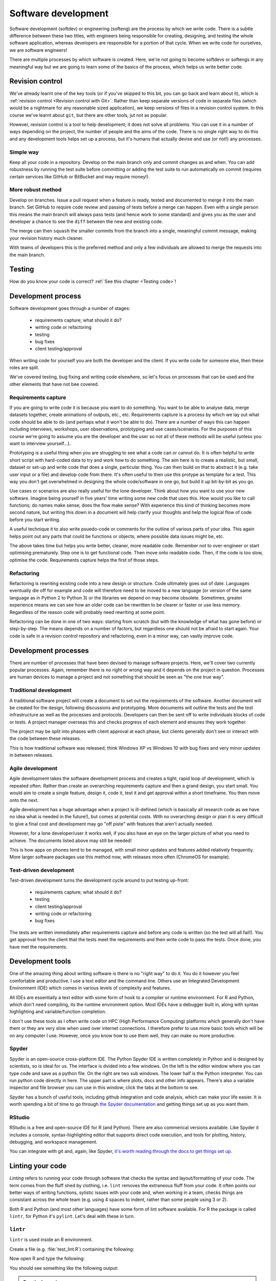 Software development
====================
.. index:: 
   single: software development

Software development (softdev) or engineering (softeng) are the process by which we write code. There is a subtle difference between these two titles, 
with engineers being responsible for creating, designing, and testing the whole software application, whereas developers are responsible for a 
portion of that cycle. When we write code for ourselves, we are software engineers!

There are multiple processes by which software is created. Here, we're not going to become softdevs or softengs in any meaningful way
but we are going to learn some of the basics of the process, which helps us write better code.

Revision control
----------------
.. index:: 
   single: revision control

We've already learnt one of the key tools (or if you've skipped to this bit, you can go back and learn about it), 
which is :ref:`revision control <Revision control with Git>`.
Rather than keep separate versions of code in separate files (which would be a nightmare for any reasonable sized application), 
we keep versions of files in a revision control system. In this course we've learnt about ``git``, but there are other 
tools, jut not as popular. 

However, revision control is a tool to help development; it does not solve all problems. You can use it in a number of ways depending on the project, the number of people and the aims of the code. There is no single right way to do this and any development tools helps set up a process, but it's humans that actually devise and use (or not!) any processes.

Simple way
~~~~~~~~~~~

Keep all your code in a repository. Develop on the main branch only and commit changes as and when. You can add robustness by running the test suite before committing or adding the test suite to run automatically on commit (requires certain services like GitHub or BitBucket and may require money!).

More robust method
~~~~~~~~~~~~~~~~~~~

Develop on branches. Issue a pull request when a feature is ready, tested and documented to merge it into the main branch. Set GitHub to require code review and passing of tests before a merge can happen. Even with a single person this means the main branch will always pass tests (and hence work to some standard) and gives you as the user and developer a chance to see the ``diff`` between the new and existing code.

The merge can then ``squash`` the smaller commits from the branch into a single, meaningful commit message, making your revision history much cleaner. 

With teams of developers this is the preferred method and only a few individuals are allowed to merge the requests into the main branch. 


Testing
--------

How do you know your code is correct? :ref:`See this chapter <Testing code>`!


Development process
--------------------

Software development goes through a number of stages:

 - requirements capture; what should it do?
 - writing code or refactoring
 - testing
 - bug fixes
 - client testing/approval

When writing code for yourself you are both the developer and the client. If you write code for someone else, then these roles are split. 

We've covered testing, bug fixing and writing code elsewhere, so let's focus on processes that can be used and the other elements that have not bee covered.

Requirements capture
~~~~~~~~~~~~~~~~~~~~~
.. index:: 
   single: software development; requirements capture

If you are going to write code it is because you want to do something. You want to be able to analyse data, merge datasets together, create animations of outputs, etc., etc. Requirements capture is a process by which we lay out what code should be able to do (and perhaps what it won't be able to do). There are a number of ways this can happen including interviews, workshops, user observations, prototyping and use cases/scenarios. For the purposes of this course we're going to assume you are the developer and the user so not all of these methods will be useful (unless you want to interview yourself...).

Prototyping is a useful thing when you are struggling to see what a code can or cannot do. It is often helpful to write short script with hard-coded data to try and work *how* to do something. The aim here is to create a realistic, but small, dataset or set-up and write code that does a single, particular thing. You can then build on that to abstract it (e.g. take user input or a file) and develop code from there. It's often useful to then use this protype as template for a test. This way you don't get overwhelmed in designing the whole code/software in one go, but build it up bit-by-bit as you go. 

Use cases or scenarios are also really useful for the lone developer. Think about how you want to use your new software. Imagine being yourself in five years' time writing some new code that uses this. How would you like to call functions; do names make sense; does the flow make sense? With experience this kind of thinking becomes more second nature, but writing this down in a document will help clarify your thoughts and help the logical flow of code before you start writing. 

A useful technique it to also write psuedo-code or comments for the outline of various parts of your idea. This again helps point out any parts that could be functions or objects; where possible data issues might be, etc. 

The above takes time but helps you write better, cleaner, more readable code. Remember not to over-engineer or start optimising prematurely. Step one is to get functional code. Then move onto readable code. Then, if the code is too slow, optimise the code. Requirements capture helps the first of those steps.

Refactoring
~~~~~~~~~~~~
.. index:: 
   single: software development; refactor

Refactoring is rewriting existing code into a new design or structure. Code ultimately goes out of date. Languages eventually die off for example and code will therefore need to be moved to a new language (or version of the same language as in Python 2 to Python 3) or the libraries we depend on may become obsolete. Sometimes, greater experience means we can see how an older code can be rewritten to be clearer or faster or use less memory. Regardless of the reason code will probably need rewriting at some point.

Refactoring can be done in one of two ways: starting from scratch (but with the knowledge of what has gone before) or step-by-step. The means depends on a number of factors, but regardless one should not be afraid to start again. Your code is safe in a revision control repository and refactoring, even in a minor way, can vastly improve code.

Development processes
----------------------

There are number of processes that have been devised to manage software projects. Here, we'll cover two currently popular processes. Again, remember there is no right or wrong way and it depends on the project in question. Processes are human devices to manage a project and not something that should be seen as "the one true way".

Traditional development
~~~~~~~~~~~~~~~~~~~~~~~~~

A traditional software project will create a document to set out the requirements of the software. Another document will be created for the design, following discussions and prototyping. More documents will outline the tests and the test infrastructure as well as the processes and protocols. Developers can then be sent off to write individuals blocks of code or tests. A project manager overseas this and checks progress of each element and ensures they work together. 

The project may be split into phases with client approval at each phase, but clients generally don't see or interact with the code between these releases. 

This is how traditional software was released; think Windows XP vs Windows 10 with bug fixes and very minor updates in between releases.


Agile development
~~~~~~~~~~~~~~~~~~~
.. index:: 
   single: software development; agile

Agile development takes the software development process and creates a tight, rapid loop of development, which is repeated often. Rather than create an overarching requirements capture and then a grand design, you start small. You would aim to create a single feature, design it, code it, test it and get approval within a short timeframe. You then move onto the next. 

Agile development has a huge advantage when a project is ill-defined (which is basically all research code as we have no idea what is needed in the future!), but comes at potential costs. With no overarching design or plan it is very difficult to give a final cost and development may go "off piste" with features that aren't actually needed.

However, for a lone developer/user it works well, if you also have an eye on the larger picture of what you need to achieve. The documents listed above may still be needed!

This is how apps on phones tend to be managed, with small minor updates and features added relatively frequently. More larger software packages use this method now, with releases more often (ChromeOS for example).


Test-driven development
~~~~~~~~~~~~~~~~~~~~~~~~
.. index:: 
   single: software development; test-driven

Test-driven development turns the development cycle around to put testing up-front:

 - requirements capture; what should it do?
 - testing
 - client testing/approval
 - writing code or refactoring 
 - bug fixes

The tests are written immediately after requirements capture and before any code is written (so the test will all fail!). You get approval from the client that the tests meet the requirements and then write code to pass the tests. Once done, you have met the requirements. 

Development tools
-----------------

One of the amazing thing about writing software is there is no "right way" to do it. You do it however you
feel comfortable and productive. I use a text editor and the command line. Others use an Integrated
Development Environment (IDE) which comes in various levels of complexity and features.

All IDEs are essentially a text editor with some form of hook to a compiler or runtime environment. For R
and Python, which don't need compiling, its the runtime environment option. Most IDEs have a debugger built in, 
along with syntax highlighting and variable/function completion.

I don't use these tools as I often write code on HPC (High Performance Computing) platforms which generally 
don't have them or they are very slow when used over internet connections. I therefore prefer to use more
basic tools which will be on any computer I use. However, once you know how to use them well, they can make
ou more productive. 

Spyder
~~~~~~
.. index:: 
   pair: spyder; python

Spyder is an open-source cross-platform IDE. The Python Spyder IDE is written completely in Python and is designed by scientists,
so is ideal for us. The interface is dvided into a few windows. On the left is the editor window where you can type code and save 
as a python file. On the right are two sub windows. The lower half is the Python interpreter. You can run python code directly in here. 
The upper part is where plots, docs and other info appears. There's also a variable inspector and file browser you can use in this window; 
click the tabs at the bottom to see.

.. image:: ../images/spyder-default-layout-main.png

Spyder has a bunch of useful tools, including github integration and code analysis, which can make your life easier. It is worth
spending a bit of time to go through `the Spyder documentation <https://docs.spyder-ide.org/current/videos/index.html>`_
and getting things set up as you want them. 

RStudio
~~~~~~~
.. index:: 
   pair: rstudio; R

RStudio is a free and open-source IDE for R (and Python). There are also commerical versions available. Like Spyder it
includes a console, syntax-highlighting editor that supports direct code execution, and tools for plotting, 
history, debugging, and workspace management.

.. image:: ../images/rstudio-panes-labeled.jpeg

You can integrate with git and, again, like Spyder, `it's worth reading through the docs to get things set up <https://docs.posit.co/ide/user/>`_.

Linting your code
-------------------
.. index:: 
   single: lint

*Linting* refers to running your code through software that checks the syntax and layout/formatting of your code. The
term comes from the fluff shed by clothing, i.e. ``lint`` removes the extraneous fluff from your code. It often
points our better ways of writing functions, sylistic issues with your code and, when working in a team, checks
things are consistant across the whole team (e.g. using 4 spaces to indent, rather than some people using 3 or 2).

Both R and Python (and most other languages) have some form of lint software available. For R the 
package is called ``lintr``, for Python it's ``pylint``. Let's deal with these in turn.

``lintr``
~~~~~~~~~
.. index:: 
   pair: lintr; R


``lintr`` is used inside an R environment. 

Create a file (e.g. :file:`test_lint.R`) containing the following:

.. code-block:: R
    :caption: |R|

    T_and_F_symbol_linter=function(){
        list()
    }

Now open R and type the following:

.. code-block:: R
    :caption: |R|

    library(lintr)

    lintr::lint("test_lint.R")

You should see something like the following output:

.. code-block:: R
    :caption: |cli| |R|

    >     lintr::lint("test_lint.R")
    test_lint.R:1:1: style: [object_name_linter] Variable and function name style should match snake_case or symbols.
    T_and_F_symbol_linter=function(){
    ^~~~~~~~~~~~~~~~~~~~~
    est_lint.R:1:22: style: [assignment_linter] Use <-, not =, for assignment.
    T_and_F_symbol_linter=function(){
                         ^
    test_lint.R:1:22: style: [infix_spaces_linter] Put spaces around all infix operators.
    T_and_F_symbol_linter=function(){
                         ^
    test_lint.R:1:33: style: [brace_linter] There should be a space before an opening curly brace.
    T_and_F_symbol_linter=function(){
                                    ^
    test_lint.R:1:33: style: [paren_body_linter] There should be a space between a right parenthesis and a body expression.
    T_and_F_symbol_linter=function(){
                                    ^
    test_lint.R:2:4: style: [indentation_linter] Indentation should be 2 spaces but is 4 spaces.
        list()
      ~^
    test_lint.R:4:1: style: [trailing_blank_lines_linter] Trailing blank lines are superfluous.


.. admonition:: Practical exercise

    **Fix the errors!**

    Each warning gives the line number and the change to make, so do it and remove them all.

..  admonition:: Solution
    :class: toggle
 
    .. code-block:: R
       :caption: |R|

       true_and_false_symbol_linter <- function() {
         list()
       }

    Running the lint function on that should return nothing.

``pylint``
~~~~~~~~~~
.. index:: 
   pair: pylint; Python

``pylint`` is run from the command line (e.g. your Anaconda bash or the terminal emulator). Create a 
file called :file:`circle.py` with the following contents:

.. code-block:: Python
    :caption: |python|

    #!/user/bin/env python3

    import string

    PI = 3.14 

    class Circle:

        def __init__(self,radius:int) -> None:
            assert radius > 0 , \
                "circle radius must be a positive number"
            self.radius = radius

        def area(self) -> str:
            return PI * self.radius**2 

        def perimeter(self) -> str:
            return 2 * PI * self.radius
        
        def __repr__(self):
            return f"{self.__class__.__name__}(radius={self.radius})"

Run ``pylint`` on that file in the command line:

.. code-block:: bash
    :caption: |cli|

    pylint circle.py

and you should see the following output:

.. code-block:: output

    ************* Module circle
    circle.py:5:9: C0303: Trailing whitespace (trailing-whitespace)
    circle.py:15:34: C0303: Trailing whitespace (trailing-whitespace)
    circle.py:19:0: C0303: Trailing whitespace (trailing-whitespace)
    circle.py:1:0: C0114: Missing module docstring (missing-module-docstring)
    circle.py:7:0: C0115: Missing class docstring (missing-class-docstring)
    circle.py:14:4: C0116: Missing function or method docstring (missing-function-docstring)
    circle.py:17:4: C0116: Missing function or method docstring (missing-function-docstring)
    circle.py:3:0: W0611: Unused import string (unused-import)

    -----------------------------------
    Your code has been rated at 3.33/10

Each line of the output contains the line and column of the file, along with a 
description of the warning/error. 


.. admonition:: Practical exercise

    **Fix the errors!**

    Each warning gives the line number and the change to make, so do it and remove them all.

..  admonition:: Solution
    :class: toggle

    .. code-block:: Python
       :caption: |python|

        #!/user/bin/env python3
        """
        This module calculates propeties of a circle
        """

        PI = 3.14

        class Circle:
            """A class to represent the circle.

                ..........
            Attributes
            ----------
            radius: str
                the radius of the Circle

            Methods
            -------
            area():
                Prints the Circle's area.

            perimeter():
                Prints the Circle's perimeter.
            """
            def __init__(self,radius:int) -> None:
                """
                Constructs all the necessary attributes for the Circle object.
                
                Parameters
                ----------
                    radius: str
                        the radius of the Circle
                """
                assert radius > 0 , \
                    "circle radius must be a positive number"
                self.radius = radius

            def area(self) -> str:
                '''calculate the area of the circle, return the result'''
                return PI * self.radius**2

            def perimeter(self) -> str:
                '''calculate the perimeter of the circle, return the result'''
                return 2 * PI * self.radius

            def __repr__(self):
                return f"{self.__class__.__name__}(radius={self.radius})"

    Running the ``pylint`` command on that should return nothing.

.. youtube:: Wogad7fNZlY
   :align: center


Using AI in development
------------------------
.. index:: 
   single: software development; AI

AI has great potential to help with a number of software development
tasks such as refactoring, creating function templates, etc. It can also
help read and understand documents, as well as help you understand code. 

A number of IDEs (Integrated Development Environment) has some form of AI 
integrated in. However, you often need to pay for these...or pay for the AI.
We can use free versions of AI to help us though. Both ChatGPT and Google's Gemini
are pretty good. We're going to focus on Gemini here.

Using it a document explainer or searcher
~~~~~~~~~~~~~~~~~~~~~~~~~~~~~~~~~~~~~~~~~

Let's try using AI to understand some ``git`` commands. Let's imagine we've been
working but want to throw all our changes away and revert the code back
to the last commit. Let's ask ChatGPT

.. code-block::
   :caption: |ai|

   how do i revert a git repo to the last commit state?

Which should return two different options:
 - ``git reset --hard``
 - ``git revert``

This gives us a good start, but actually doesn't fully answer my question. 
The last option of ``git revert`` reverts the last commit! It does not undo any staged
or unstaged changes. The first command does the trick but have some subtleties
about exactly what it'll do. There are context though.

So AI helped us a bit here, but didn't give a full answer straight off. But you can 
keep asking it questions to get the clarification needed. So let's ask another question:

.. code-block::
   :caption: |ai|

   does git reset --hard remove unstaged changes?

And read the answer. On my answer, it also recommends looking at ``git stash``. Let's
continue and see what that's about...ask about ``git stash``

You can export your chat to Google docs or email to store it, but it will also appear on the left-hand
side menu.

Let's try this again, but let's learn about the R package ``tidyverse`` or the Python package ``pandas``. 
First let's explain what a dataframe is:

.. code-block::
   :caption: |ai|

   In tidyverse, what is a dataframe?

And then, let's compare to pandas:

.. code-block::
   :caption: |ai|

   How does it differ from a pandas dataframe?

Ai is a powerful tool for researching the basic concepts of new modules/libraries or ideas. It can 
summerise these easily and quickly to give you a good overview. 

It can also help with specific questions too:

.. code-block:: 
   :caption: |ai| 

   How do I use pandas to load a csv file?

Try asking that? You should get something like the following code:

.. code-block:: python
   :caption: |python|

   import pandas as pd
   
   # Load the CSV file into a pandas DataFrame
   df = pd.read_csv('path/to/your/file.csv') 
   
   # Example with optional parameters:
   df = pd.read_csv('data.csv', 
                    header=0,  # Specify the row number for the column names (default is 0)
                    names=['col1', 'col2', 'col3'],  # Provide custom column names
                    index_col='col1',  # Set 'col1' as the index column
                    usecols=['col1', 'col3'],  # Read only specific columns
                    nrows=5  # Read only the first 5 rows
                   )
   
   # Print the first few rows of the DataFrame
   print(df.head())

Which is a pretty clear simple example, with a more complex one.

Code generation
~~~~~~~~~~~~~~~

One of the more powerful features of AI is that it can generate code. We can set specific prompts
to write code to accomplish a task. Let's try the following:

.. code-block::
   :caption: |ai|

   write an R function to convert centigrade to fareheit

Note, I have deliberately spelled ``farenheit`` incorrectly to demonstrate that AI understands some typos, etc.
I got the following code back:

.. code-block:: R
   :caption: |R|
   
   celsius_to_fahrenheit <- function(celsius) {
       fahrenheit <- (celsius * 9/5) + 32
       return(fahrenheit)
   }

Compare that to the code you wrote in :ref:`R functions`. The formula is correct etc.

.. admonition:: Practical exercise

    We can try something more complex. Get Gemini to write out code for the 
    random number guessing game from :ref:`R Exercises 2` or :ref:`Python Exercises 2`.

    Does it work straight off? How does it compare to your hand written code?

..  admonition:: Solution
    :class: toggle

    .. code-block::
       :caption: |ai|
    
       in R can you write a number guessing game where the user has to guess a generated random number between 0 and 100. The user should have 5 tries.

    .. code-block:: R
       :caption: |R|

        # Function to play the number guessing game
        play_guessing_game <- function() {
          # Generate a random number between 0 and 100
          target_number <- sample(0:100, 1) 

          # Initialize number of attempts
          attempts <- 0

          # Game loop
          while (attempts < 5) {
            attempts <- attempts + 1

            # Get user input
            guess <- as.integer(readline("Enter your guess: "))

            # Check if the guess is correct
            if (guess == target_number) {
              cat("Congratulations! You guessed the number in", attempts, "attempts.\n")
              return()
            } else if (guess < target_number) {
              cat("Too low. Try again.\n")
            } else {
              cat("Too high. Try again.\n")
            }
          }

          # If the user runs out of attempts
          cat("Sorry, you ran out of attempts. The number was", target_number, ".\n")
        }

        # Start the game
        play_guessing_game()


